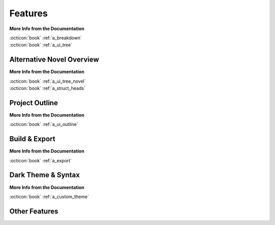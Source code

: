 .. _main_features:

********
Features
********

.. _Open Document: https://opendocumentformat.org/
.. _Typicons: https://www.s-ings.com/typicons/


.. grid:: 2
   :margin: 4 4 0 0
   :gutter: 0
   :padding: 0

   .. grid-item::
      :padding: 1 0 0 3

      novelWriter allows you to break down your novel in whatever way you need, and into as many
      documents as you want to. They can be dragged and dropped into a custom order, and organised
      into folders. Documents can even have sub-documents.

      Cross-references to your project notes are defined by convenient meta keyword/value tags in
      the text of your documents and notes. You can even insert comments.

   .. grid-item::
      :padding: 0 0 3 0

      .. image:: images/feat_editor_light.png
         :class: dark-light
         :width: 100%

**More Info from the Documentation**

| :octicon:`book` :ref:`a_breakdown`
| :octicon:`book` :ref:`a_ui_tree`


Alternative Novel Overview
==========================

.. grid:: 2
   :margin: 4 4 0 0
   :gutter: 0
   :padding: 0

   .. grid-item::
      :padding: 0 0 0 3

      .. image:: images/feat_novelview_light.png
         :class: dark-light
         :width: 100%

   .. grid-item::
      :padding: 1 0 3 0

      When you have structured the main sections of your novel in terms of chapters and scenes,
      you can switch to the :guilabel:`Novel Outline` view instead.

      The Novel Outline view lets you see the full structure of your novel in terms of headings
      rather than document files. You can still open each chapter or scene for editing like from
      the regular :guilabel:`Project Tree`.

**More Info from the Documentation**

| :octicon:`book` :ref:`a_ui_tree_novel`
| :octicon:`book` :ref:`a_struct_heads`


Project Outline
===============

.. grid:: 2
   :margin: 4 4 0 0
   :gutter: 0
   :padding: 0

   .. grid-item::
      :padding: 1 0 0 3

      The :guilabel:`Outline View`` gives you a complete overview of the structure of your novel in
      terms of your chapters and scenes.

      It also shows you all the associated meta data and cross-references in columns. A default set
      of columns are visible, but you can add more from the configuration button in the toolbar.

   .. grid-item::
      :padding: 0 0 3 0

      .. image:: images/feat_outline_light.png
         :class: dark-light
         :width: 100%

**More Info from the Documentation**

| :octicon:`book` :ref:`a_ui_outline`


Build & Export
==============

.. grid:: 2
   :margin: 4 4 0 0
   :gutter: 0
   :padding: 0

   .. grid-item::
      :padding: 1 0 0 3

      .. image:: images/feat_build_light.png
         :class: dark-light
         :width: 100%

   .. grid-item::
      :padding: 1 0 3 0

      The :guilabel:`Build Novel Project`` tool lets you assemble all your files into a single
      document. You can filter what to include to make a manuscript, make a draft of your novel
      outline, or compile a document of all your notes.

      The result can be printed or saved to HTML, Open Document, Markdown, Plain Text, or PDF. The
      `Open Document`_ format is supported by most open source and commercial word processors.

**More Info from the Documentation**

| :octicon:`book` :ref:`a_export`


Dark Theme & Syntax
===================

.. grid:: 2
   :margin: 4 4 0 0
   :gutter: 0
   :padding: 0

   .. grid-item::
      :padding: 1 0 0 3

      novelWriter defaults to the Qt framework's default colour theme for your system. But it also
      comes with an optional standard dark theme. All themes have matching icon themes based on the
      Typicons_ icon set.

      A few user-contributed themes are also available, and you can also create your own.

      In addition, you can choose from a number of light and dark syntax highlighting themes for
      the text editor and viewer. These are chosen separately from the GUI theme as there are a lot
      more of them.

   .. grid-item::
      :padding: 0 0 3 0

      .. image:: images/feat_editor_dark.png
         :class: dark-light
         :width: 100%

**More Info from the Documentation**

| :octicon:`book` :ref:`a_custom_theme`


Other Features
==============

.. grid:: 2
   :margin: 4 4 0 0
   :gutter: 0
   :padding: 0

   .. grid-item::
      :padding: 1 0 0 3

      **Document Viewer**

      Any document, including the document you’re editing, can be viewed in parallel in a separate
      view panel.

      **Editor Focus Mode**

      In :guilabel:`Focus Mode`, the editor covers the full window, hiding away the project tree
      and the view panel so you can focus on your text.

   .. grid-item::
      :padding: 1 0 3 0

      **Follow Links & References**

      Tags and references are clickable in the viewer and control-clickable in the editor so you
      can quickly navigate between your notes while writing.

      Documents open in the view panel will also have a list of all other documents pointing back
      to it in the :guilabel:`References` box at the bottom.

